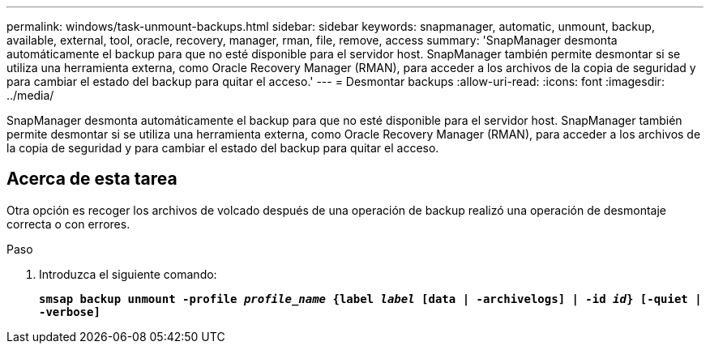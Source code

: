 ---
permalink: windows/task-unmount-backups.html 
sidebar: sidebar 
keywords: snapmanager, automatic, unmount, backup, available, external, tool, oracle, recovery, manager, rman, file, remove, access 
summary: 'SnapManager desmonta automáticamente el backup para que no esté disponible para el servidor host. SnapManager también permite desmontar si se utiliza una herramienta externa, como Oracle Recovery Manager (RMAN), para acceder a los archivos de la copia de seguridad y para cambiar el estado del backup para quitar el acceso.' 
---
= Desmontar backups
:allow-uri-read: 
:icons: font
:imagesdir: ../media/


[role="lead"]
SnapManager desmonta automáticamente el backup para que no esté disponible para el servidor host. SnapManager también permite desmontar si se utiliza una herramienta externa, como Oracle Recovery Manager (RMAN), para acceder a los archivos de la copia de seguridad y para cambiar el estado del backup para quitar el acceso.



== Acerca de esta tarea

Otra opción es recoger los archivos de volcado después de una operación de backup realizó una operación de desmontaje correcta o con errores.

.Paso
. Introduzca el siguiente comando:
+
`*smsap backup unmount -profile _profile_name_ {label _label_ [data | -archivelogs] | -id _id_} [-quiet | -verbose]*`


